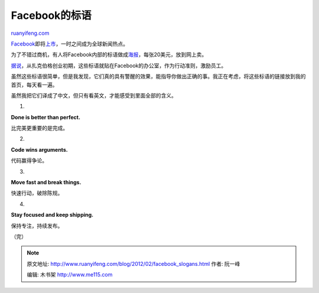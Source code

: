 .. _201202_facebook_slogans:

Facebook的标语
=================================

`ruanyifeng.com <http://www.ruanyifeng.com/blog/2012/02/facebook_slogans.html>`__

`Facebook <http://www.facebook.com/>`__\ 即将\ `上市 <http://finance.sina.com.cn/roll/20120202/133811299031.shtml>`__\ ，一时之间成为全球新闻热点。

为了不错过商机，有人将Facebook内部的标语做成\ `海报 <http://hacker-gallery.goodsie.com>`__\ ，每张20美元，放到网上卖。

`据说 <http://www.lucidpathconsulting.com/2012/01/7-business-lessons-from-facebooks-culture-history/>`__\ ，从扎克伯格创业初期，这些标语就贴在Facebook的办公室，作为行动准则，激励员工。

虽然这些标语很简单，但是我发现，它们真的具有警醒的效果，能指导你做出正确的事。我正在考虑，将这些标语的链接放到我的首页，每天看一遍。

虽然我把它们译成了中文，但只有看英文，才能感受到里面全部的含义。

1.

**Done is better than perfect.**

比完美更重要的是完成。

2.

**Code wins arguments.**

代码赢得争论。

3.

**Move fast and break things.**

快速行动，破除陈规。

4.

**Stay focused and keep shipping.**

保持专注，持续发布。

（完）

.. note::
    原文地址: http://www.ruanyifeng.com/blog/2012/02/facebook_slogans.html 
    作者: 阮一峰 

    编辑: 木书架 http://www.me115.com